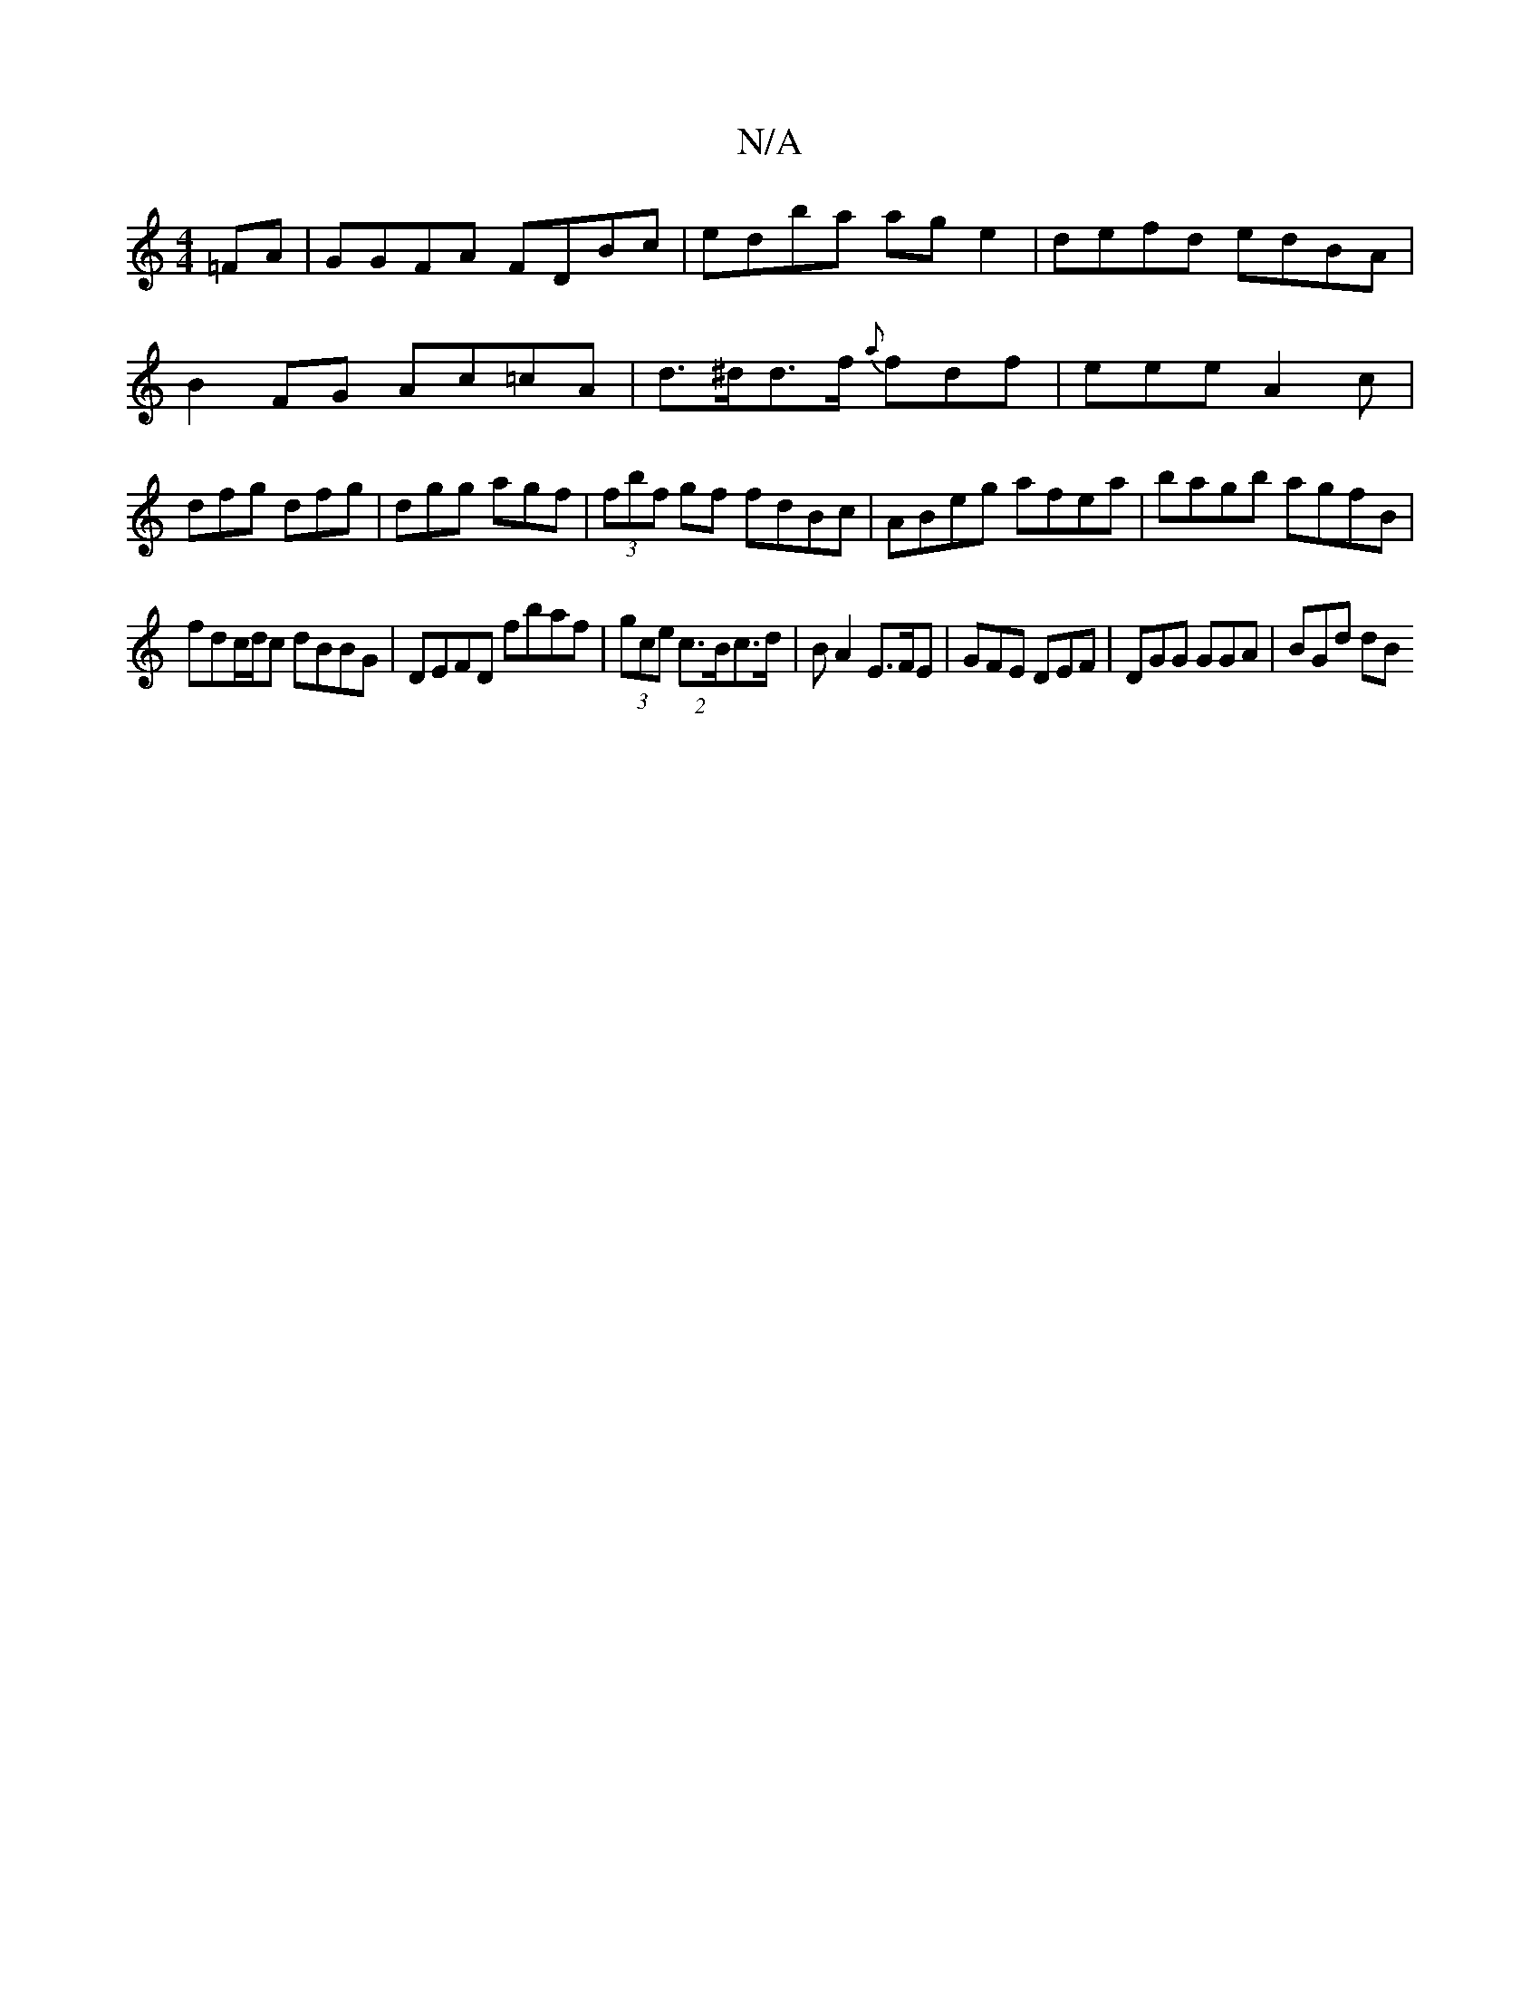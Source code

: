 X:1
T:N/A
M:4/4
R:N/A
K:Cmajor
=FA | GGFA FDBc | edba age2|defd edBA|B2FG Ac=cA |d>^dd>f {a}fdf | eee A2c | dfg dfg | dgg agf|(3fbf gf fdBc|ABeg afea|bagb agfB|
fdc/d/c dBBG|DEFD fbaf|(3gce (2 c>Bc>d|BA2 E>FE|GFE DEF|DGG GGA|BGd dB